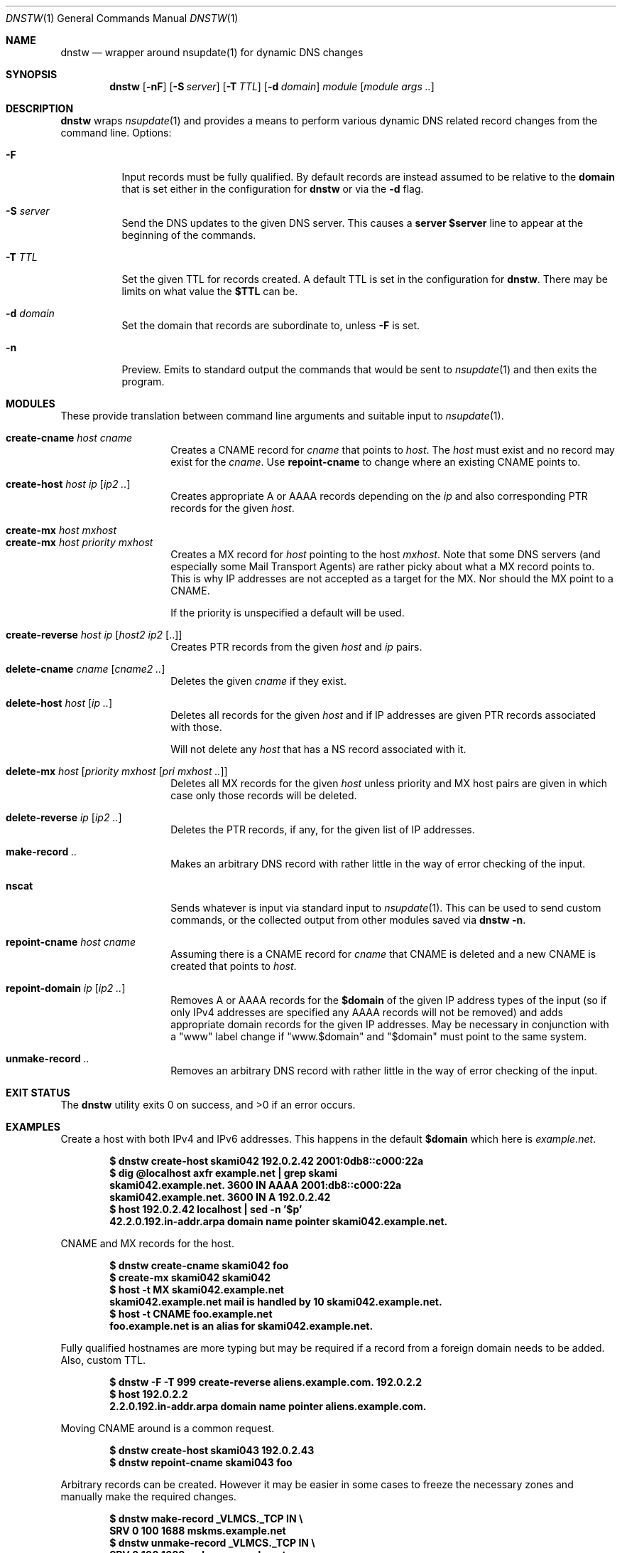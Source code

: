 .Dd March 27 2019
.Dt DNSTW 1
.nh
.Os
.Sh NAME
.Nm dnstw
.Nd wrapper around nsupdate(1) for dynamic DNS changes
.Sh SYNOPSIS
.Bk -words
.Nm
.Op Fl nF
.Op Fl S Ar server
.Op Fl T Ar TTL
.Op Fl d Ar domain
.Ar module
.Op Ar module args ..
.Ek
.Sh DESCRIPTION
.Nm
wraps
.Xr nsupdate 1
and provides a means to perform various dynamic DNS related record
changes from the command line.
Options:
.Bl -tag -width Ds
.It Fl F
Input records must be fully qualified. By default records are instead
assumed to be relative to the
.Cm domain
that is set either in the configuration for
.Nm
or via the
.Fl d
flag.
.It Fl S Ar server
Send the DNS updates to the given DNS server. This causes a
.Cm server $server
line to appear at the beginning of the commands.
.It Fl T Ar TTL
Set the given TTL for records created. A default TTL is set in the
configuration for
.Nm .
There may be limits on what value the
.Cm $TTL
can be.
.It Fl d Ar domain
Set the domain that records are subordinate to, unless
.Fl F
is set.
.It Fl n
Preview. Emits to standard output the commands that would be sent to
.Xr nsupdate 1
and then exits the program.
.El
.Sh MODULES
These provide translation between command line arguments and 
suitable input to
.Xr nsupdate 1 .
.Pp
.Bl -tag -width Ds -offset indent -compact
.It Cm create-cname Ar host Ar cname
Creates a CNAME record for
.Ar cname
that points to
.Ar host .
The
.Ar host
must exist and no record may exist for the
.Ar cname .
Use 
.Cm repoint-cname
to change where an existing CNAME points to.
.Pp
.It Cm create-host Ar host Ar ip Op Ar ip2 ..
Creates appropriate A or AAAA records depending on the
.Ar ip
and also corresponding PTR records for the given
.Ar host .
.Pp
.It Cm create-mx Ar host Ar mxhost
.It Cm create-mx Ar host Ar priority Ar mxhost
Creates a MX record for
.Ar host
pointing to the host
.Ar mxhost .
Note that some DNS servers (and especially some Mail Transport Agents)
are rather picky about what a MX record points to. This is why IP
addresses are not accepted as a target for the MX. Nor should the MX
point to a CNAME.
.Pp
If the priority is unspecified a default will be used.
.Pp
.It Cm create-reverse Ar host ip Op Ar host2 ip2 Op ..
Creates PTR records from the given
.Ar host
and
.Ar ip
pairs.
.Pp
.It Cm delete-cname Ar cname Op Ar cname2 ..
Deletes the given
.Ar cname
if they exist.
.Pp
.It Cm delete-host Ar host Op Ar ip ..
Deletes all records for the given
.Ar host
and if IP addresses are given PTR records associated with those.
.Pp
Will not delete any
.Ar host
that has a NS record associated with it.
.Pp
.It Cm delete-mx Ar host Op Ar priority mxhost Op Ar pri mxhost ..
Deletes all MX records for the given
.Ar host
unless priority and MX host pairs are given in which case only those
records will be deleted.
.Pp
.It Cm delete-reverse Ar ip Op Ar ip2 ..
Deletes the PTR records, if any, for the given list of IP addresses.
.Pp
.It Cm make-record Ar ..
Makes an arbitrary DNS record with rather little in the way of
error checking of the input.
.Pp
.It Cm nscat
Sends whatever is input via standard input to
.Xr nsupdate 1 .
This can be used to send custom commands, or the collected output from
other modules saved via
.Cm dnstw -n .
.Pp
.It Cm repoint-cname Ar host Ar cname
Assuming there is a CNAME record for
.Ar cname
that CNAME is deleted and a new CNAME is created that points to
.Ar host .
.Pp
.It Cm repoint-domain Ar ip Op Ar ip2 ..
Removes A or AAAA records for the
.Cm $domain
of the given IP address types of the input (so if only IPv4 addresses
are specified any AAAA records will not be removed) and adds appropriate
domain records for the given IP addresses. May be necessary in
conjunction with a
.Qq www
label change if
.Qq www.$domain
and
.Qq $domain
must point to the same system.
.Pp
.It Cm unmake-record Ar ..
Removes an arbitrary DNS record with rather little in the way of error
checking of the input.
.El
.Sh EXIT STATUS
.Ex -std
.Sh EXAMPLES
Create a host with both IPv4 and IPv6 addresses. This happens in the default
.Cm $domain
which here is
.Ar example.net .
.Pp
.Dl $ Ic dnstw create-host skami042 192.0.2.42 2001:0db8::c000:22a
.Dl $ Ic dig @localhost axfr example.net \&| grep skami
.Dl skami042.example.net.       3600    IN      AAAA    2001:db8::c000:22a
.Dl skami042.example.net.       3600    IN      A       192.0.2.42
.Dl $ Ic host 192.0.2.42 localhost \&| sed -n '$p'
.Dl 42.2.0.192.in-addr.arpa domain name pointer skami042.example.net.
.Pp
CNAME and MX records for the host.
.Pp
.Dl $ Ic dnstw create-cname skami042 foo
.Dl $ Ic create-mx skami042 skami042
.Dl $ Ic host -t MX skami042.example.net
.Dl skami042.example.net mail is handled by 10 skami042.example.net.
.Dl $ Ic host -t CNAME foo.example.net
.Dl foo.example.net is an alias for skami042.example.net.
.Pp
Fully qualified hostnames are more typing but may be required if a
record from a foreign domain needs to be added. Also, custom TTL.
.Pp
.Dl $ Ic dnstw -F -T 999 create-reverse aliens.example.com. 192.0.2.2
.Dl $ Ic host 192.0.2.2
.Dl 2.2.0.192.in-addr.arpa domain name pointer aliens.example.com.
.Pp
Moving CNAME around is a common request.
.Pp
.Dl $ Ic dnstw create-host skami043 192.0.2.43
.Dl $ Ic dnstw repoint-cname skami043 foo
.Pp
Arbitrary records can be created. However it may be easier in some cases
to freeze the necessary zones and manually make the required changes.
.Pp
.Dl $ Ic dnstw make-record _VLMCS._TCP IN \e
.Dl \& \& \&  Ic SRV 0 100 1688 mskms.example.net
.Dl $ Ic dnstw unmake-record _VLMCS._TCP IN \e
.Dl \& \& \&  Ic SRV 0 100 1688 mskms.example.net
.Pp
Careful quoting may be required for SPF records:
.Pp
.Dl $ Ic dnstw -F make-record example.net. \e
.Dl \& \& \&  Ic TXT '"v=spf1 mx ip6:2001:db8::/32"'
.Pp
If in doubt setup a test zone and fiddle around with record creation
until the desired results are reached.
.Pp
.Cm nscat
reads standard input and feeds
.Xr nsupdate 1 .
This could be used to prepare a set of changes for a single update run
(and perhaps a different file containing updates that would roll back
the changes).
.Pp
.Dl $ Ic dnstw -n create-host skami044 192.0.2.44 > x
.Dl $ Ic cat x
.Dl server 127.0.0.1
.Dl add skami044.example.net. 3600 A 192.0.2.44
.Dl send
.Dl nxrrset 44.2.0.192.in-addr.arpa. PTR
.Dl add 44.2.0.192.in-addr.arpa. 3600 PTR skami044.example.net.
.Dl send
.Dl $ Ic dnstw nscat < x
.Pp
When combining output be sure to include
.Cm send
commands between updates to different zones.
.Sh WRITING MODULES
Modules are implemented in TCL. There is additionally a
.Pa _common.tcl
module that is used both to set various defaults (or override those set
in the code for
.Nm )
and contains procedures used by other modules.
.Pp
An appropriate module path must be set in
.Nm ,
and the modules must be located in this directory. Variables must be set
in
.Pa _common.tcl
so that
.Nm
can find
.Xr nsupdate 1
and pass it suitable arguments (keys, timeout settings, etc).
.Pa _final.tcl
runs after the module code and just before
.Xr nsupdate 1
is run; it could be used for logging.
.Cm $nsupdate
should be considered read-only in
.Pa _final.tcl
code.
.Pp
Modules may need customization (or creation) to suit the needs of the
site. There are restrictions on the length and content of module names.
.Pp
Only ASCII is supported by the default modules. Code could be written to
support punycode, if necessary.
.Pp
Otherwise, study the existing modules and variable set by the C code.
.Sh SEE ALSO
.Xr Tcl n ,
.Xr dig 1 ,
.Xr host 1 ,
.Xr nsupdate 1 ,
.Xr v4addr 1 ,
.Xr v4in6addr 1 ,
.Xr v6addr 1
.Pp
.Bl -hang
.It [RFC 1035]
Domain names - implementation and specification
.It [RFC 1123]
Requirements for Internet Hosts
.It [RFC 2136]
Dynamic Updates in the Domain Name System
.It [RFC 3849]
IPv6 Address Prefix Reserved for Documentation
.It [RFC 5737]
IPv4 Address Blocks Reserved for Documentation
.It [RFC 5891]
Internationalized Domain Names in Applications
.It [RFC 6761]
Special-Use Domain Names
.It [RFC 7719]
DNS Terminology
.It [RFC 8244]
Special-Use Domain Names Problem
.It [RFC 8375]
Special-Use domain 'home.arpa.'
.El
.Sh AUTHOR
.An Jeremy Mates
.Sh SECURITY CONSIDERATIONS
A site using
.Nm
may need to add logging or business logic to limit who can do what, or
to change what modules are offered. The module
.Cm nscat
in particular allows most anything to be passed to
.Xr nsupdate 1 .
Larger sites will likely instead need a database and API that tracks who
owns what records in DNS, when records were changed, and so forth.
